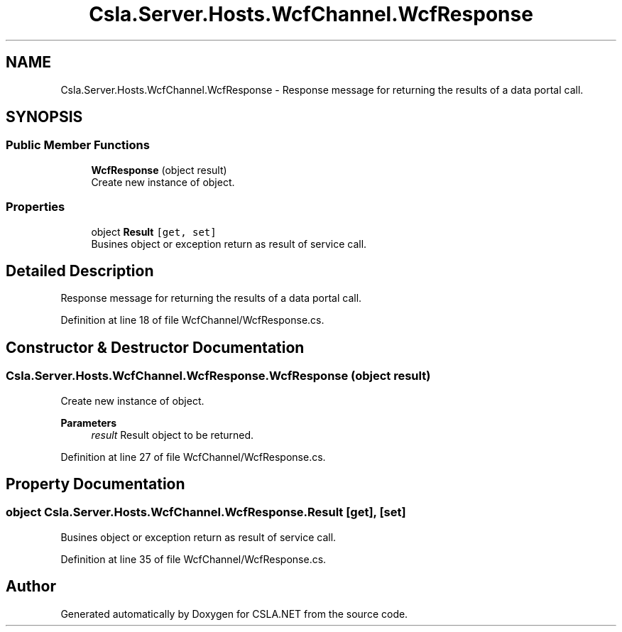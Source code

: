 .TH "Csla.Server.Hosts.WcfChannel.WcfResponse" 3 "Thu Jul 22 2021" "Version 5.4.2" "CSLA.NET" \" -*- nroff -*-
.ad l
.nh
.SH NAME
Csla.Server.Hosts.WcfChannel.WcfResponse \- Response message for returning the results of a data portal call\&.  

.SH SYNOPSIS
.br
.PP
.SS "Public Member Functions"

.in +1c
.ti -1c
.RI "\fBWcfResponse\fP (object result)"
.br
.RI "Create new instance of object\&. "
.in -1c
.SS "Properties"

.in +1c
.ti -1c
.RI "object \fBResult\fP\fC [get, set]\fP"
.br
.RI "Busines object or exception return as result of service call\&. "
.in -1c
.SH "Detailed Description"
.PP 
Response message for returning the results of a data portal call\&. 


.PP
Definition at line 18 of file WcfChannel/WcfResponse\&.cs\&.
.SH "Constructor & Destructor Documentation"
.PP 
.SS "Csla\&.Server\&.Hosts\&.WcfChannel\&.WcfResponse\&.WcfResponse (object result)"

.PP
Create new instance of object\&. 
.PP
\fBParameters\fP
.RS 4
\fIresult\fP Result object to be returned\&.
.RE
.PP

.PP
Definition at line 27 of file WcfChannel/WcfResponse\&.cs\&.
.SH "Property Documentation"
.PP 
.SS "object Csla\&.Server\&.Hosts\&.WcfChannel\&.WcfResponse\&.Result\fC [get]\fP, \fC [set]\fP"

.PP
Busines object or exception return as result of service call\&. 
.PP
Definition at line 35 of file WcfChannel/WcfResponse\&.cs\&.

.SH "Author"
.PP 
Generated automatically by Doxygen for CSLA\&.NET from the source code\&.
